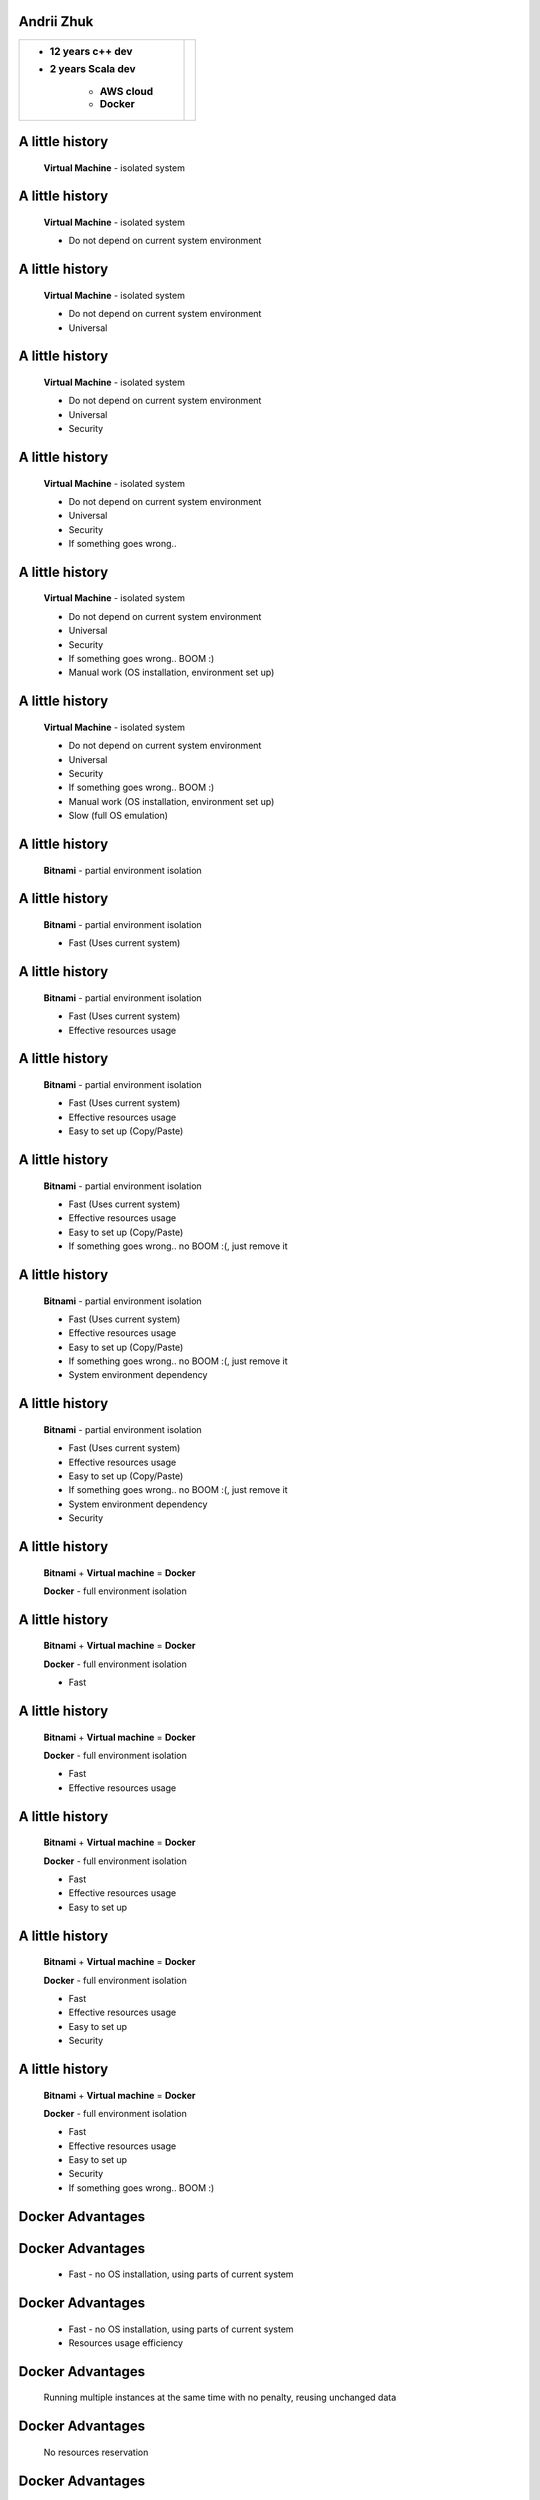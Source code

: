 .. role:: badtext
.. role:: goodtext
.. role:: warntext
.. role:: containertext
.. role:: badbold
.. role:: goodbold
.. role:: warnbold
.. role:: containerbold

.. |GOOD| image:: images/GOOD.png
.. |BAD| image:: images/BAD.png
.. |WARN| image:: images/WARN.png
.. |STAR| image:: images/star.png
   :height: 50
   :width: 50
.. |BOOM| image:: images/BOOM.jpg
   :height: 100
   :width: 160



.. image:: images/docker.png
   :scale: 150 %
   :align: center

Andrii Zhuk
----------------------

.. class:: header-table

    +-------------------------+--------------------------+
    | + **12 years c++ dev**  | .. image:: images/me.jpg |
    | + **2 years Scala dev** |     :scale: 30 %         |
    |                         |     :align: right        |
    |     - **AWS cloud**     |                          |
    |     - **Docker**        |                          |
    +-------------------------+--------------------------+

.. Note: Questions at the end of the lecture
.. Question: Docker exp ? - you can leave any time, np
.. Question: QA? Dev? - just to understand, expect QAs. Will make fun of devs... myself :)
.. Question: bash? powershell? - good for you

A little history
----------------------

    **Virtual Machine** - isolated system

.. Why we do value VM ?

A little history
----------------------

    **Virtual Machine** - isolated system

    + :goodtext:`Do not depend on current system environment`

.. We can damage our system eith newly installing better/buggy/virusful version of mine sweaper.

A little history
----------------------

    **Virtual Machine** - isolated system

    + :goodtext:`Do not depend on current system environment`
    + :goodtext:`Universal`

A little history
----------------------

    **Virtual Machine** - isolated system

    + :goodtext:`Do not depend on current system environment`
    + :goodtext:`Universal`
    + :goodtext:`Security`

.. Say hello to intel spectre and meltdown problem.


A little history
----------------------

    **Virtual Machine** - isolated system

    + :goodtext:`Do not depend on current system environment`
    + :goodtext:`Universal`
    + :goodtext:`Security`
    + :goodtext:`If something goes wrong..`

.. image:: images/BOOM.jpg
   :scale: 90 %

A little history
----------------------

    **Virtual Machine** - isolated system

    + :goodtext:`Do not depend on current system environment`
    + :goodtext:`Universal`
    + :goodtext:`Security`
    + :goodtext:`If something goes wrong.. BOOM :)`
    + :badtext:`Manual work (OS installation, environment set up)`

A little history
----------------------

    **Virtual Machine** - isolated system

    + :goodtext:`Do not depend on current system environment`
    + :goodtext:`Universal`
    + :goodtext:`Security`
    + :goodtext:`If something goes wrong.. BOOM :)`
    + :badtext:`Manual work (OS installation, environment set up)`
    + :badtext:`Slow (full OS emulation)`

A little history
----------------------

    **Bitnami** - partial environment isolation

A little history
----------------------

    **Bitnami** - partial environment isolation

    + :goodtext:`Fast (Uses current system)`

A little history
----------------------

    **Bitnami** - partial environment isolation

    + :goodtext:`Fast (Uses current system)`
    + :goodtext:`Effective resources usage`

A little history
----------------------

    **Bitnami** - partial environment isolation

    + :goodtext:`Fast (Uses current system)`
    + :goodtext:`Effective resources usage`
    + :goodtext:`Easy to set up (Copy/Paste)`

A little history
----------------------

    **Bitnami** - partial environment isolation

    + :goodtext:`Fast (Uses current system)`
    + :goodtext:`Effective resources usage`
    + :goodtext:`Easy to set up (Copy/Paste)`
    + :goodtext:`If something goes wrong.. no BOOM :(, just remove it`

A little history
----------------------

    **Bitnami** - partial environment isolation

    + :goodtext:`Fast (Uses current system)`
    + :goodtext:`Effective resources usage`
    + :goodtext:`Easy to set up (Copy/Paste)`
    + :goodtext:`If something goes wrong.. no BOOM :(, just remove it`
    + :badtext:`System environment dependency`

A little history
----------------------

    **Bitnami** - partial environment isolation

    + :goodtext:`Fast (Uses current system)`
    + :goodtext:`Effective resources usage`
    + :goodtext:`Easy to set up (Copy/Paste)`
    + :goodtext:`If something goes wrong.. no BOOM :(, just remove it`
    + :badtext:`System environment dependency`
    + :badtext:`Security`

A little history
----------------------

    **Bitnami** + **Virtual machine** = **Docker**

    **Docker** - full environment isolation


A little history
----------------------

    **Bitnami** + **Virtual machine** = **Docker**

    **Docker** - full environment isolation

    + :goodtext:`Fast`

A little history
----------------------

    **Bitnami** + **Virtual machine** = **Docker**

    **Docker** - full environment isolation

    + :goodtext:`Fast`
    + :goodtext:`Effective resources usage`

A little history
----------------------

    **Bitnami** + **Virtual machine** = **Docker**

    **Docker** - full environment isolation

    + :goodtext:`Fast`
    + :goodtext:`Effective resources usage`
    + :goodtext:`Easy to set up`

A little history
----------------------

    **Bitnami** + **Virtual machine** = **Docker**

    **Docker** - full environment isolation

    + :goodtext:`Fast`
    + :goodtext:`Effective resources usage`
    + :goodtext:`Easy to set up`
    + :goodtext:`Security`

A little history
----------------------

    **Bitnami** + **Virtual machine** = **Docker**

    **Docker** - full environment isolation

    + :goodtext:`Fast`
    + :goodtext:`Effective resources usage`
    + :goodtext:`Easy to set up`
    + :goodtext:`Security`
    + :goodtext:`If something goes wrong.. BOOM :)`

Docker Advantages
----------------------

Docker Advantages
----------------------

    + :goodbold:`Fast` - no OS installation, using parts of current system

.. image:: images/CVM.png
   :scale: 180 %

Docker Advantages
----------------------

    + :goodbold:`Fast` - no OS installation, using parts of current system
    + :goodbold:`Resources usage efficiency`

Docker Advantages
----------------------

   :goodbold:`Running multiple instances at the same time with no penalty, reusing unchanged data`

.. image:: images/CVM.png
   :scale: 140 %


Docker Advantages
----------------------

   :goodbold:`No resources reservation`

.. image:: images/resources1.png
   :scale: 180%

Docker Advantages
-----------------------

    + :goodbold:`Easy to set up` - script base images

      - Automated tests, which may be used for *Build Server*

Docker Advantages
-----------------------

    + :goodbold:`Easy to set up` - script base images

      - Automated tests, which may be used for *Build Server*

    + :goodbold:`Easy to bind together` - run and test services communication (integration tests)

      - Easy compatibility tests (e.g. **new** *Frontend* with **old** *Backend*)

Docker Advantages
-----------------------

    + :goodbold:`Easy to set up` - script base images

      - Automated tests, which may be used for *Build Server*

    + :goodbold:`Easy to bind together` - run and test services communication (integration tests)

      - Easy compatibility tests (e.g. **new** *Frontend* with **old** *Backend*)

    + :goodbold:`Easy to deploy and migrate` - additional abstract layer.
      You are sure it will be the same on Production as you tested.

.. image:: images/stat.png
   :scale: 120 %

Docker Limitations
-----------------------

Docker Limitations
-----------------------

    + :badbold:`No interaction` |STAR|

      - Test native UI ? - Go back to VM
      - :goodbold:`Ideal` - web services (backend + frontend), server services

.. Talk about Jessie Frazelle

Docker Limitations
-----------------------

    + :badbold:`No interaction` |STAR|

      - Test native UI ? - Go back to VM
      - :goodbold:`Ideal` - web services (backend + frontend), server services

    + :badbold:`System type dependency`

      - **Native:** :containerbold:`Lin` on Lin (docker is Linux product after all)
      - **over VM:** :containerbold:`Win` on Win, :containerbold:`MacOS` on MacOS, :containerbold:`Lin` on Win, :containerbold:`Win` on Lin
      - :goodbold:`Ideal` - same system containers

Why do we need it ?
----------------------

    + **Easy** test piece of software
    + **Easy** run different software versions at the same time
    + **Easy** compatibility testing (e.g. new frontend + old backend)
    + **Easy** to create automation tests
    + **Easy** deploy piece of software
    + **Fast**
    + **Free**

Success stories
---------------

    **MetLife**

    * :goodbold:`-70%` VMs
    * :goodbold:`-67%` Cores
    * :goodbold:`10x`  Average CPU Utilization
    * :goodbold:`-66%` Cost Reduction

    **VISA** 

    * :goodbold:`deploying patches in seconds vs days`

Success stories
---------------

    **PayPal**

    * **18** month
    * **700+** apps
    * **150000** containers

    * :goodbold:`2x`  build-test-deploy cycles speed up
    * :goodbold:`20%` performance boost
    * :goodbold:`0`   code change


TASK: Test software without installation
----------------------------------------

    **Virtual\Machine** - isolated system

    * Install OS
    * Install needed environment
    * Copy binary files in proper place
    * Copy configuration
    * Run if you can
    * If something changed - repeat with **manual copy** with possible **human error**

TASK: Test software without installation
----------------------------------------

    **Docker** - full environment isolation

    * Write small script, more like configuration, which does all we need

      + Copy binary files in proper place
      + Copy configuration
      + Install needed environment

    * Build image and run if you can
    * If something changed - build image and run if you can. It's **automated** already


Installation
----------------------

     **Docker Enterprise Edition vs Community Edition**

     * :goodtext:`Based on the same opensource code - no difference in base functionality`
     * :goodtext:`Support`
     * :goodtext:`Images and plugins certifications`
     * :goodtext:`Vulnerability scan`

Linux Installation
----------------------

    * No problem, just install it
    * Ordinary user should be added to the **docker** group
    * :warnbold:`Note:` watch the space, */var/lib/docker*

Windows Installation
----------------------

    * :badbold:`Docker for windows` :badtext:`needs` :badbold:`HyperV`:badtext:`, which means` :badbold:`All other Hypervisors will be disabled`

      + Nested virtualization for **VmWare** will do the trick (watch the version)
      + **VirtualBox** does not support nested virtualization
      + **Dual Boot** (with HyperV or without)

Windows Installation
----------------------

    * Ordinary user should be added to **docker-users** group and **restart**
    * :warnbold:`Note:` switch to proper containers type Linux or Windows
    * :warnbold:`Note:` watch the space, change target directory

Docker fact I
---------------------------

    **Images vs Containers**

    * **Image** is buildable and static
    * **Container** is runnable.
    * We can run any number of **containers** out of the same **image**

Layered filesystem and Copy-on-Write
-------------------------------------


.. image:: images/layeredfs.png
    :align: center
    :scale: 200%


Docker fact II
---------------------------

    **Docker HUB**

    * Central images repository
    * There are already **base images** available there
    * You can register your **own images** for the **public**


Docker fact III
---------------------------

    **Docker has GUI**

.. class:: header-table

    +---------------+-----------------+
    | + Kitematic   | + Portainer     |
    +---------------+-----------------+
    | + Dockstation | + Shipyard      |
    +---------------+-----------------+
    | + Rancher     | + and many more |
    +---------------+-----------------+

.. not using - sometimes not possible, sometimes compatibility problem

Piece a cake (Hello world!)
---------------------------

    * **docker version** - get version, part of the sanity check
    * **docker images** - list local images
    * **docker pull** - get image from repository
    * **docker run** - run container

Piece a cake (Hello world!)
---------------------------

    * **docker version**
    * **docker images**
    * **docker pull hello-world**
    * **docker run hello-world**

.. Joke "does Microsoft knows about kilobytes?"

Piece a cake (Hello world!)
---------------------------

.. image:: images/linhello.png
   :scale: 50 %
   :align: center

.. image:: images/linhello2.png
   :scale: 40 %
   :align: center

.. image:: images/winhello.png
   :scale: 50 %
   :align: center

Let's play (Minecraft)
---------------------------

    **Filesystem Tree**

.. code:: plain

    Minecraft
    |-- Dockerfile
    |-- minecraft_server.1.12.2.jar
..

Let's play (Minecraft)
---------------------------

    **Dockerfile**

.. code:: bash

    FROM java:8                         # Base image (mandatory)
    ADD minecraft_server.1.12.2.jar /   # Copy file into image
    RUN mkdir -p /opt/minecraft         # Create work directory
    RUN echo "eula=true" > /opt/minecraft/eula.txt # Accept license
    EXPOSE 25565                        # Expose network port
    WORKDIR /opt/minecraft              # Set work directory
    # Set default command
    CMD java -Xmx1024M -Xms1024M -jar /minecraft_server.1.12.2.jar nogui
..

.. layers, read-write fs, resources efficiency

Let's play (Minecraft)
---------------------------

    * **docker build** - build image
    * **docker run** - run container
    * **docker ps** - get running containers
    * **docker stop** - stop running container
    * **docker rm** - remove stopped container
    * **docker image rm** - remove image

Let's play (Minecraft)
---------------------------

    * **docker build -t minecraft .**
    * **docker images**
    * **docker run  -d -p 25565:25565 --restart=always minecraft:latest**
    * **docker ps**
    * **docker stop <container id>**
    * **docker rm <container id>**
    * **docker image rm <image id>**

.. image version - tags


Let's play (Minecraft)
---------------------------

.. image:: images/minecraft.png
   :scale: 40 %
   :align: center

Do something useful (Chat Server)
---------------------------------

    **Filesystem Tree**

.. code:: plain

    simplechat
    |-- Dockerfile
    |-- chat
        |-- icons
        |-- libs
        |-- LICENSE
        |-- README.md
        |-- resources
        |-- run.sh
        |-- sounds

Do something useful (Chat Server)
---------------------------------

    **Dockerfile**

.. code:: bash

    FROM    debian:8                # Base image (mandatory)
    RUN     apt-get update && apt-get install -y libboost1.55-all-dev
    ENV     chatPath=/opt/chat      # Set environment variable
    RUN     mkdir -p $chatPath      # Create work directory
    COPY    chat        $chatPath   # Copy directory to work directory
    WORKDIR $chatPath               # Set work directory
    EXPOSE  8080/tcp                # Expose port
    CMD     ./run.sh                # Set default command
..

Do something useful (Chat Server)
---------------------------------

    * **docker build -t chat:0.1 .**
    * **docker images**
    * **docker run --name chat1 -p 8080:8080 --rm chat:0.1**
    * **docker run --name chat2 -p 8081:8080 --rm chat:0.1**
    * **docker ps**
    * **docker stop <container id>**
    * **docker rm <container id>**
    * **docker image rm <image id>**

.. TODO docker commit ?

Do something useful (Docker repository)
---------------------------------------

.. code:: bash

    # Run own repository
    docker run -d -p 5000:5000 --restart=always \
     --name registry registry:2

.. code:: bash

    # Tag the image as localhost:5000/my-chat.
    # This creates an additional tag for the existing image.
    # When the first part of the tag is a hostname and port, 
    # Docker interprets this as the location of a registry,
    # when pushing.
    docker tag chat:0.1 localhost:5000/my-chat
    # Push the image to the local registry running at localhost:5000
    docker push localhost:5000/my-chat

Do something useful (Docker repository)
---------------------------------------

.. code:: bash

    # Remove the locally-cached chat:0.1 and 
    # localhost:5000/my-chat images, 
    # so that you can test pulling the image from your registry.
    # This does not remove the localhost:5000/my-chat image
    # from your registry.
    docker image remove chat:0.1
    docker image remove localhost:5000/my-chat
    # Pull the localhost:5000/my-chat image from your local registry.
    docker pull localhost:5000/my-chat

.. So the QA will not become "Chupacabra" now, no thanks )

Summary
---------------------------------------

.. summarize all advantages based on examples
..

   **So now we know:**

   * Why do we need it and cases we can't use it
   * How to create docker image
   * How to put the image into repository
   * How to get the image from repository
   * How to run the container

Materials
---------------------------------

   - www.docker.com
   - https://github.com/ashlander/docker-lecture

.. image:: images/githublink.png
   :scale: 70 %
   :align: center

.. where published


